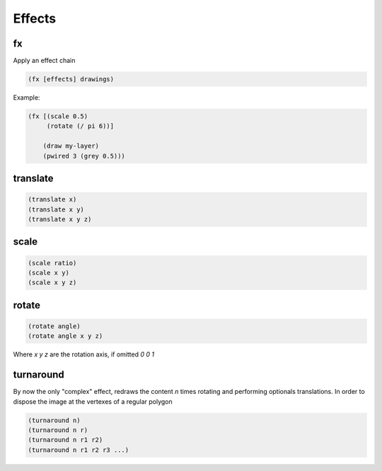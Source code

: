 =======
Effects
=======

fx
--
Apply an effect chain

.. code-block:: clj

    (fx [effects] drawings)

Example:

.. code-block:: clj

    (fx [(scale 0.5)
         (rotate (/ pi 6))]

        (draw my-layer)
        (pwired 3 (grey 0.5)))


translate
---------
.. code-block:: clj

    (translate x)
    (translate x y)
    (translate x y z)


scale
-----
.. code-block:: clj

    (scale ratio)
    (scale x y)
    (scale x y z)


rotate
------
.. code-block:: clj

    (rotate angle)
    (rotate angle x y z)

Where `x y z` are the rotation axis, if omitted `0 0 1`

turnaround
----------
By now the only "complex" effect, redraws the content `n` times rotating and
performing optionals translations. In order to dispose the image at the vertexes
of a regular polygon

.. code-block:: clj

    (turnaround n)
    (turnaround n r)
    (turnaround n r1 r2)
    (turnaround n r1 r2 r3 ...)
